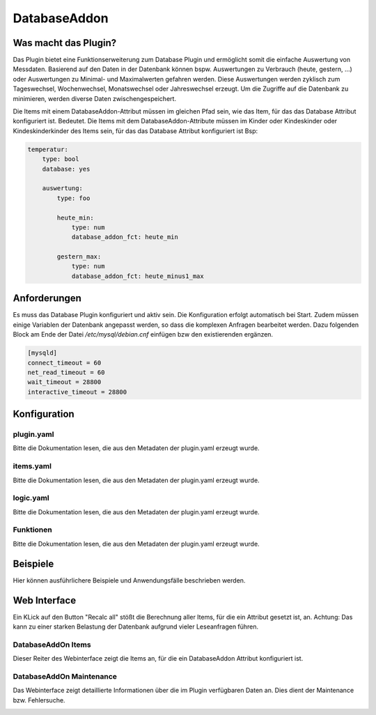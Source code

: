 DatabaseAddon
=============

Was macht das Plugin?
---------------------

Das Plugin bietet eine Funktionserweiterung zum Database Plugin und ermöglicht somit die einfache Auswertung von Messdaten.
Basierend auf den Daten in der Datenbank können bspw. Auswertungen zu Verbrauch (heute, gestern, ...) oder Auswertungen zu Minimal- und Maximalwerten gefahren werden.
Diese Auswertungen werden zyklisch zum Tageswechsel, Wochenwechsel, Monatswechsel oder Jahreswechsel erzeugt.
Um die Zugriffe auf die Datenbank zu minimieren, werden diverse Daten zwischengespeichert.

Die Items mit einem DatabaseAddon-Attribut müssen im gleichen Pfad sein, wie das Item, für das das Database Attribut konfiguriert ist.
Bedeutet. Die Items mit dem DatabaseAddon-Attribute müssen im Kinder oder Kindeskinder oder Kindeskinderkinder des Items sein, für das das Database Attribut konfiguriert ist
Bsp:

.. code-block:: yaml

    temperatur:
        type: bool
        database: yes

        auswertung:
            type: foo

            heute_min:
                type: num
                database_addon_fct: heute_min

            gestern_max:
                type: num
                database_addon_fct: heute_minus1_max


Anforderungen
-------------
Es muss das Database Plugin konfiguriert und aktiv sein. Die Konfiguration erfolgt automatisch bei Start.
Zudem müssen einige Variablen der Datenbank angepasst werden, so dass die komplexen Anfragen bearbeitet werden.
Dazu folgenden Block am Ende der Datei */etc/mysql/debian.cnf* einfügen bzw den existierenden ergänzen.

.. code-block:: bash

    [mysqld]
    connect_timeout = 60
    net_read_timeout = 60
    wait_timeout = 28800
    interactive_timeout = 28800


Konfiguration
-------------

plugin.yaml
^^^^^^^^^^^

Bitte die Dokumentation lesen, die aus den Metadaten der plugin.yaml erzeugt wurde.


items.yaml
^^^^^^^^^^

Bitte die Dokumentation lesen, die aus den Metadaten der plugin.yaml erzeugt wurde.


logic.yaml
^^^^^^^^^^

Bitte die Dokumentation lesen, die aus den Metadaten der plugin.yaml erzeugt wurde.


Funktionen
^^^^^^^^^^

Bitte die Dokumentation lesen, die aus den Metadaten der plugin.yaml erzeugt wurde.


Beispiele
---------

Hier können ausführlichere Beispiele und Anwendungsfälle beschrieben werden.


Web Interface
-------------

Ein KLick auf den Button "Recalc all" stößt die Berechnung aller Items, für die ein Attribut gesetzt ist, an.
Achtung: Das kann zu einer starken Belastung der Datenbank aufgrund vieler Leseanfragen führen.

DatabaseAddOn Items
^^^^^^^^^^^^^^^^^^^

Dieser Reiter des Webinterface zeigt die Items an, für die ein DatabaseAddon Attribut konfiguriert ist.

.. image:: user_doc/assets/webif_tab1.jpg
   :class: screenshot

DatabaseAddOn Maintenance
^^^^^^^^^^^^^^^^^^^^^^^^^

Das Webinterface zeigt detaillierte Informationen über die im Plugin verfügbaren Daten an.
Dies dient der Maintenance bzw. Fehlersuche.

.. image:: user_doc/assets/webif_tab2.jpg
   :class: screenshot
